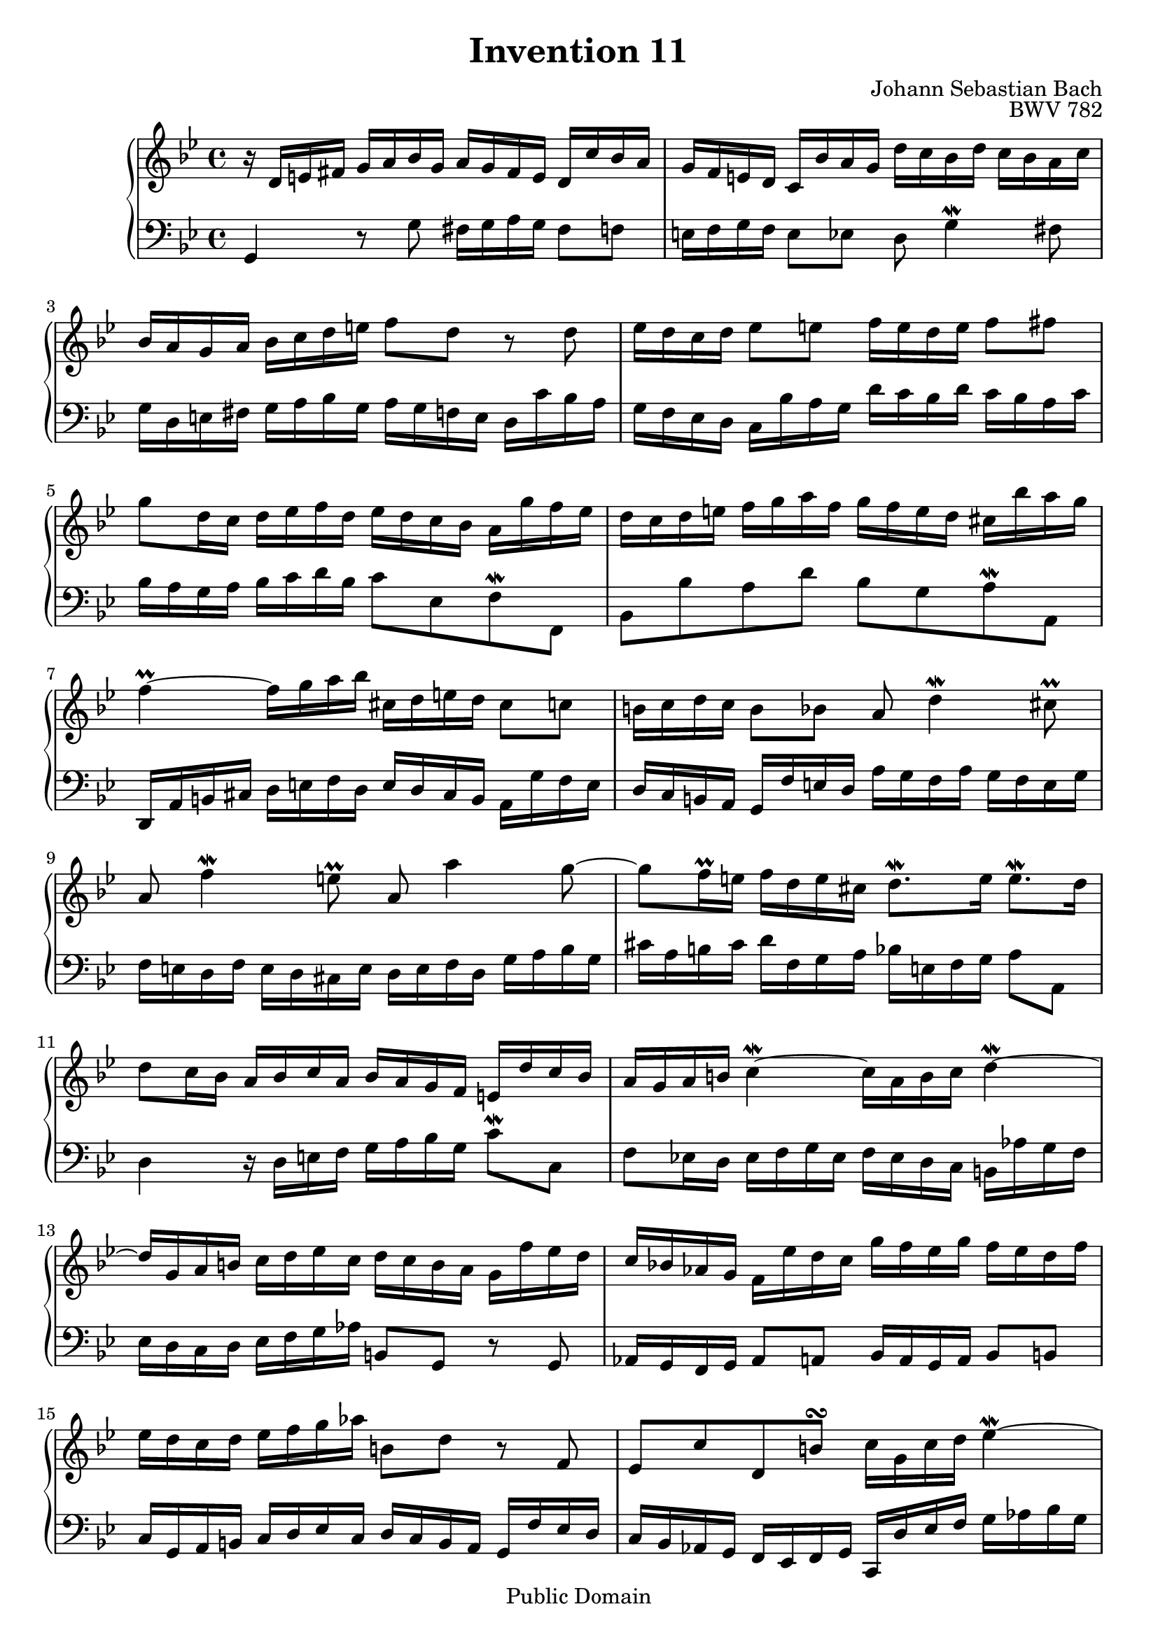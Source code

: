 \header {
  enteredby =  "Allen Garvin"
  maintainer =    "Allen Garvin"
  maintainerEmail = "AGarvin@tribalddb.com"
  copyright =  "Public Domain"
  filename =   "bach-invention-11.ly"
  title =   "Invention 11"
  opus =    "BWV 782"
  composer =   "Johann Sebastian Bach"
  style =   "Baroque"
  source =  "Bach-Gesellschaft"
  lastupdated = "2005/12/25"

  mutopiainstrument = "Harpsichord, Piano"
  mutopiatitle =      "Invention 11"
  mutopiacomposer =   "BachJS"
  mutopiaopus =       "BWV 782"

 footer = "Mutopia-2008/06/15-71"
 tagline = \markup { \override #'(box-padding . 1.0) \override #'(baseline-skip . 2.7) \box \center-align { \small \line { Sheet music from \with-url #"http://www.MutopiaProject.org" \line { \teeny www. \hspace #-1.0 MutopiaProject \hspace #-1.0 \teeny .org \hspace #0.5 } â€¢ \hspace #0.5 \italic Free to download, with the \italic freedom to distribute, modify and perform. } \line { \small \line { Typeset using \with-url #"http://www.LilyPond.org" \line { \teeny www. \hspace #-1.0 LilyPond \hspace #-1.0 \teeny .org } by \maintainer \hspace #-1.0 . \hspace #0.5 Reference: \footer } } \line { \teeny \line { This sheet music has been placed in the public domain by the typesetter, for details see: \hspace #-0.5 \with-url #"http://creativecommons.org/licenses/publicdomain" http://creativecommons.org/licenses/publicdomain } } } }
}

\version "2.11.46"

voiceone =  \relative c' {
  \set Staff.midiInstrument = "harpsichord"
  \key g \minor
  \time 4/4

  r16  d[ e fis]  g[ a bes g]  a[ g fis e]  d[ c' bes a] |
  g[ f e d]  c[ bes' a g]  d'[ c bes d]  c[ bes a c] |
  bes[ a g a]  bes[ c d e]  f8[ d] r d |
  ees16[ d c d]  ees8[ e]  f16[ e d e]  f8[ fis] |
  g8[ d16 c]  d[ ees f d]  ees[ d c bes]  a[ g' f ees] |
  d[ c d e]  f[ g a f]  g[ f e d]  cis[ bes' a g] |
  f4\prall ~  f16[ g a bes]  cis,[ d e d]  cis8[ c] |
  b16[ c d c]  b8[ bes] a d4\mordent cis8\prall |
  a f'4\mordent e8\prall a, a'4 g8 ~ |
  g[ f16\prall e]  f[ d e cis]  d8.[\mordent e16]  e8.[\mordent d16] |
  d8[ c16 bes]  a[ bes c a]  bes[ a g f]  e[ d' c bes] |
  a[ g a b] c4\mordent ~  c16[ a b c] d4\mordent ~ |
  d16[ g, a b]  c[ d ees c]  d[ c b a]  g[ f' ees d] |
  c[ bes! aes g]  f[ ees' d c]  g'[ f ees g]  f[ ees d f] |
  ees[ d c d]  ees[ f g aes]  b,8[ d] r f, |
  ees[ c' d, b'\turn]  c16[ g c d] ees4\mordent ~ |
  ees16[ c d ees] f4\mordent ~  f8[ ees16\prall d]  g8.[\mordent f16] |
  ees[ d c bes]  a[ g fis a]  ees[ d e fis]  g[ a bes g] |
  a[ g fis e]  d[ c' bes a]  g[ f e d]  c[ bes' a g] |
  d'[ c bes d]  c[ bes a c]  bes[ a g bes]  a[ g fis a] |
  g[ a bes c]  d[ e fis g]  a[ fis g a] d,4 ~ |
  d16[ c ees d]  c[ bes a c]  fis,[ a bes a]  g[ f ees g] |
  cis,[ g' a bes]  d,[ a' g\prall fis] g2\mordent  \bar "|."
}

voicetwo =  \relative c {
  \set Staff.midiInstrument = "harpsichord"
  \key g \minor
  \time 4/4
  \clef "bass"

  g4 r8 g'  fis16[ g a g]  fis8[ f] |
  e16[ f g f]  e8[ ees] d g4\mordent fis8 |
  g16[ d e fis]  g[ a bes g]  a[ g f e]  d[ c' bes a] |
  g[ f ees d]  c[ bes' a g]  d'[ c bes d]  c[ bes a c] |
  bes[ a g a]  bes[ c d bes]  c8[ ees, f\mordent f,]
  bes[ bes' a d]  bes[ g a\mordent a,] |
  d,16[ a' b cis]  d[ e f d]  e[ d cis b]  a[ g' f e] |
  d[ c b a]  g[ f' e d]  a'[ g f a]  g[ f e g] |
  f[ e d f]  e[ d cis e]  d[ e f d]  g[ a bes g] |
  cis[ a b cis]  d[ f, g a]  bes[ e, f g]  a8[ a,] |
  d4 r16  d[ e f]  g[ a bes g]  c8[\mordent c,] |
  f[ ees!16 d]  ees[ f g ees]  f[ ees d c]  b[ aes' g f] |
  ees[ d c d]  ees[ f g aes]  b,8[ g] r g |
  aes16[ g f g]  aes8[ a]  bes16[ a g a]  bes8[ b] |
  c16[ g a b]  c[ d ees c]  d[ c b a]  g[ f' ees d] |
  c[ bes aes g]  f[ ees f g]  c,[ d' ees f]  g[ aes bes g] |
  aes[ g f ees]  d[ c' bes aes]  g[ f g a]  bes[ c d bes] |
  c[ bes a g]  fis[ ees' d c] bes4 ~  bes16[ c d ees] |
  fis,[ g a g]  fis8[ f]  e16[ f g f]  e8[ ees]
  d8 g4\mordent fis8 d bes'4\mordent a8 |
  d, d'4 c8 ~  c16[ ees d c]  bes[ a g bes] |
  ees,4 ~  ees16[ d c ees] \stemDown  a,8[ d\mordent] ~  d[ c] \stemNeutral |
  bes[ a16 g] \stemDown  d'8[\mordent d,] \stemNeutral g2 \bar "|."
}

\score {
   \context GrandStaff <<
    \context Staff = "one" <<
      \voiceone
    >>
    \context Staff = "two" <<
      \voicetwo
    >>
  >>

  \layout{ }
  
  \midi {
    \context {
      \Score
      tempoWholesPerMinute = #(ly:make-moment 85 4)
      }
    }


}

%{
changes by Urs Metzger, 2005/12/25
version 1.6.10 => 2.6.4
voiceone, bar 14: g[ f ees g'] => g'[ f ees g]
midiInstrument none = "harpsichord"
%}
